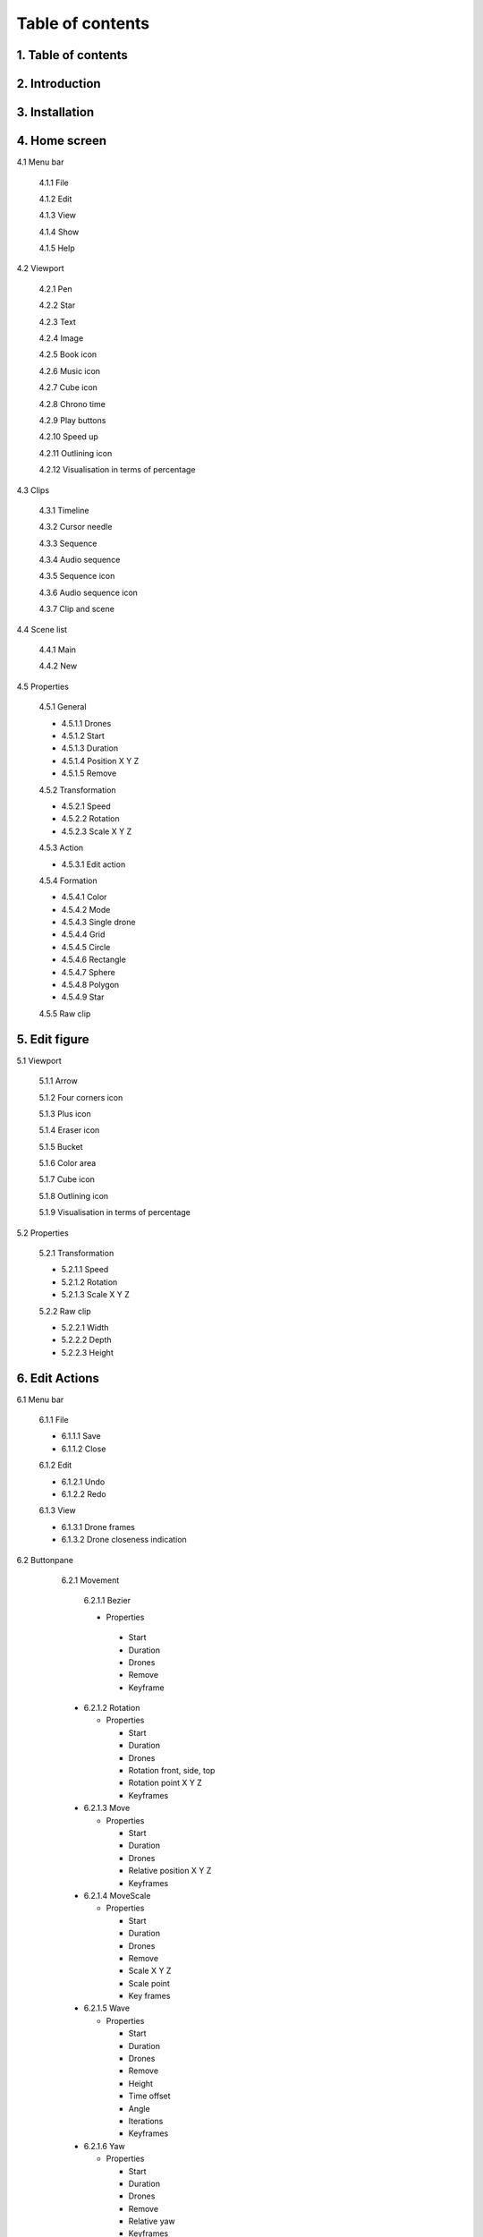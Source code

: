 ------------------
Table of contents
------------------

1. Table of contents
--------------------

2. Introduction
---------------

3. Installation
---------------

4. Home screen
---------------

4.1 Menu bar

   4.1.1 File

   4.1.2 Edit

   4.1.3 View

   4.1.4 Show

   4.1.5 Help

4.2 Viewport

   4.2.1 Pen

   4.2.2 Star

   4.2.3 Text

   4.2.4 Image

   4.2.5 Book icon

   4.2.6 Music icon

   4.2.7 Cube icon

   4.2.8 Chrono time

   4.2.9 Play buttons

   4.2.10 Speed up

   4.2.11 Outlining icon

   4.2.12 Visualisation in terms of percentage

4.3 Clips

   4.3.1 Timeline

   4.3.2 Cursor needle

   4.3.3 Sequence

   4.3.4 Audio sequence

   4.3.5 Sequence icon

   4.3.6 Audio sequence icon

   4.3.7 Clip and scene

4.4 Scene list

   4.4.1 Main

   4.4.2 New

4.5 Properties

   4.5.1 General
    
   - 4.5.1.1 Drones

   - 4.5.1.2 Start

   - 4.5.1.3 Duration

   - 4.5.1.4 Position X Y Z

   - 4.5.1.5 Remove

   4.5.2 Transformation
    
   - 4.5.2.1 Speed

   - 4.5.2.2 Rotation

   - 4.5.2.3 Scale X Y Z

   4.5.3 Action
    
   - 4.5.3.1 Edit action

   4.5.4 Formation
    
   - 4.5.4.1 Color

   - 4.5.4.2 Mode

   - 4.5.4.3 Single drone

   - 4.5.4.4 Grid

   - 4.5.4.5 Circle

   - 4.5.4.6 Rectangle

   - 4.5.4.7 Sphere

   - 4.5.4.8 Polygon

   - 4.5.4.9 Star

   4.5.5 Raw clip

5. Edit figure
---------------

5.1 Viewport

   5.1.1 Arrow

   5.1.2 Four corners icon

   5.1.3 Plus icon

   5.1.4 Eraser icon

   5.1.5 Bucket

   5.1.6 Color area

   5.1.7 Cube icon

   5.1.8 Outlining icon

   5.1.9 Visualisation in terms of percentage

5.2 Properties

   5.2.1 Transformation

   - 5.2.1.1 Speed

   - 5.2.1.2 Rotation

   - 5.2.1.3 Scale X Y Z

   5.2.2 Raw clip

   - 5.2.2.1 Width

   - 5.2.2.2 Depth

   - 5.2.2.3 Height

6. Edit Actions
---------------

6.1 Menu bar

   6.1.1 File

   - 6.1.1.1 Save

   - 6.1.1.2 Close

   6.1.2 Edit

   - 6.1.2.1 Undo

   - 6.1.2.2 Redo

   6.1.3 View

   - 6.1.3.1 Drone frames

   - 6.1.3.2 Drone closeness indication

6.2 Buttonpane

   6.2.1 Movement

     6.2.1.1 Bezier

     - Properties

      - Start

      - Duration

      - Drones

      - Remove

      - Keyframe

   - 6.2.1.2 Rotation

     - Properties

       - Start

       - Duration

       - Drones

       - Rotation front, side, top

       - Rotation point X Y Z

       - Keyframes

   - 6.2.1.3 Move

     - Properties

       - Start

       - Duration

       - Drones

       - Relative position X Y Z

       - Keyframes

   - 6.2.1.4 MoveScale

     - Properties

       - Start

       - Duration

       - Drones

       - Remove

       - Scale X Y Z

       - Scale point

       - Key frames

   - 6.2.1.5 Wave

     - Properties

       - Start

       - Duration

       - Drones

       - Remove

       - Height

       - Time offset

       - Angle

       - Iterations

       - Keyframes

   - 6.2.1.6 Yaw

     - Properties

       - Start

       - Duration

       - Drones

       - Remove

       - Relative yaw

       - Keyframes

   6.2.2 Lights

   - 6.2.2.1 Colorize

     - Properties

       - Start

       - Duration

       - Drones

       - Remove

       - Blende mode

       - Opacity

       - Color

       - Keyframes

   - 6.2.2.2 Fade

     - Properties

       - Start

       - Duration

       - Drones

       - Remove

       - Blend mode

       - Opacity

       - Color

       - Keyframes

 - 6.2.2.3 Gradiënt

     - Properties

       - Start

       - Duration

       - Drones

       - Remove

       - Blende mode

       - Opacity

       - Start color

         - Inherit

         - Color

         - Random

       - Second color

       - Start position X Y Z

       - Stop position X Y Z

       - Keyframes






 






